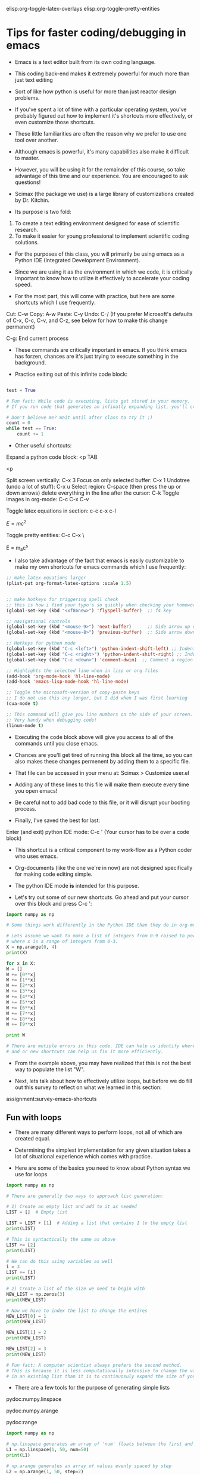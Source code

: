 #+STARTUP: showall
elisp:org-toggle-latex-overlays  elisp:org-toggle-pretty-entities

* Tips for faster coding/debugging in emacs

- Emacs is a text editor built from its own coding language.

- This coding back-end makes it extremely powerful for much more than just text editing

- Sort of like how python is useful for more than just reactor design problems.

- If you've spent a lot of time with a particular operating system, you've probably figured out how to implement it's shortcuts more effectively, or even customize those shortcuts.

- These little familiarities are often the reason why we prefer to use one tool over another.

- Although emacs is powerful, it's many capabilities also make it difficult to master.

#+attr_org: :width 500
[[./images/editor-learning-curve.png]]

- However, you will be using it for the remainder of this course, so take advantage of this time and our experience. You are encouraged to ask questions!

- Scimax (the package we use) is a large library of customizations created by Dr. Kitchin.

- Its purpose is two fold: 
1) To create a text editing environment designed for ease of scientific research.
2) To make it easier for young professional to implement scientific coding solutions.

- For the purposes of this class, you will primarily be using emacs as a Python IDE (Integrated Development Environment).

- Since we are using it as the environment in which we code, it is critically important to know how to utilize it effectively to accelerate your coding speed.

- For the most part, this will come with practice, but here are some shortcuts which I use frequently:

Cut: C-w
Copy: A-w
Paste: C-y
Undo: C-/
(If you prefer Microsoft's defaults of C-x, C-c, C-v, and C-z, see below for how to make this change permanent)

C-g: End current process

- These commands are critically important in emacs. If you think emacs has forzen, chances are it's just trying to execute something in the background.

- Practice exiting out of this infinite code block:

#+BEGIN_SRC python :results output org drawer

test = True

# Fun fact: While code is executing, lists get stored in your memory.
# If you run code that generates an infinatly expanding list, you'll crash your computer!

# Don't believe me? Wait until after class to try it ;)
count = 0
while test == True:
    count += 1

#+END_SRC

- Other useful shortcuts:

Expand a python code block: <p TAB

<p

Split screen vertically: C-x 3
Focus on only selected buffer: C-x 1
Undotree (undo a lot of stuff): C-x u
Select region: C-space (then press the up or down arrows)
delete everything in the line after the cursor: C-k
Toggle images in org-mode: C-c C-x C-v

#+attr_org: :width 300
[[./images/emacs_user_at_work.jpg]]

Toggle latex equations in section: c-c c-x c-l

\(E=mc^{2}\)

Toggle pretty entities: C-c C-x \

E = m_{a}c^{s}

- I also take advantage of the fact that emacs is easily customizable to make my own shortcuts for emacs commands which I use frequently:

#+begin_src emacs-lisp
;; make latex equations larger
(plist-put org-format-latex-options :scale 1.5)


;; make hotkeys for triggering spell check 
;; this is how i find your typo's so quickly when checking your homework ^.^
(global-set-key (kbd "<xf86new>") 'flyspell-buffer)  ;; f4 key

;; navigational controls
(global-set-key (kbd "<mouse-9>") 'next-buffer)      ;; Side arrow up on mouse
(global-set-key (kbd "<mouse-8>") 'previous-buffer)  ;; Side arrow down on mouse

;; Hotkeys for python mode
(global-set-key (kbd "C-c <left>") 'python-indent-shift-left) ;; Indent a region left
(global-set-key (kbd "C-c <right>") 'python-indent-shift-right) ;; Indent a region right
(global-set-key (kbd "C-c <down>") 'comment-dwim)  ;; Comment a region quickly

;; Highlights the selected line when in lisp or org files
(add-hook 'org-mode-hook 'hl-line-mode)
(add-hook 'emacs-lisp-mode-hook 'hl-line-mode)
#+END_SRC

#+RESULTS:
| hl-line-mode | lisp-outline-setup | (lambda nil (lispy-mode) (eldoc-mode)) | seq--activate-font-lock-keywords | ac-emacs-lisp-mode-setup |

#+BEGIN_SRC emacs-lisp
;; Toggle the microsoft-version of copy-paste keys
;; I do not use this any longer, but I did when I was first learning
(cua-mode t)
#+END_SRC

#+BEGIN_SRC emacs-lisp
;; This command will give you line numbers on the side of your screen.
;; Very handy when debugging code!
(linum-mode t)
#+END_SRC

- Executing the code block above will give you access to all of the commands until you close emacs.

- Chances are you'll get tired of running this block all the time, so you can also makes these changes permenent by adding them to a specific file.

- That file can be accessed in your menu at: Scimax > Customize user.el

- Adding any of these lines to this file will make them execute every time you open emacs!

- Be careful not to add bad code to this file, or it will disrupt your booting process.


- Finally, I've saved the best for last:

Enter (and exit) python IDE mode: C-c ' (Your cursor has to be over a code block)

- This shortcut is a critical component to my work-flow as a Python coder who uses emacs.

- Org-documents (like the one we're in now) are not designed specifically for making code editing simple.

- The python IDE mode *is* intended for this purpose.

- Let's try out some of our new shortcuts. Go ahead and put your cursor over this block and press C-c ':

#+BEGIN_SRC python :results output org drawer
import numpy as np

# Some things work differently in the Python IDE than they do in org-mode.

# Lets assume we want to make a list of integers from 0-9 raised to powers of x
# where x is a range of integers from 0-3.
X = np.arange(0, 4)
print(X)

for x in X:
W = []
W += [0**x]
W += [1**x]
W += [2**x]
W += [3**x]
W += [4**x]
W += [5**x]
W += [6**x]
W += [7**x]
W += [8**x]
W += [9**x]

print W

# There are mutiple errors in this code. IDE can help us identify where the problem is
# and or new shortcuts can help us fix it more efficiently.
#+END_SRC

#+RESULTS:
:RESULTS:
:END:

- From the example above, you may have realized that this is not the best way to populate the list "W".

- Next, lets talk about how to effectively utilize loops, but before we do fill out this survey to reflect on what we learned in this section:

assignment:survey-emacs-shortcuts


** Fun with loops
- There are many different ways to perform loops, not all of which are created equal.

- Determining the simplest implementation for any given situation takes a lot of situational experience which comes with practice.

- Here are some of the basics you need to know about Python syntax we use for loops

#+BEGIN_SRC python :results output org drawer
import numpy as np

# There are generally two ways to approach list generation:

# 1) Create an empty list and add to it as needed
LIST = []  # Empty list

LIST = LIST + [1]  # Adding a list that contains 1 to the empty list 
print(LIST)

# This is syntactically the same as above
LIST += [2]
print(LIST)

# We can do this using variables as well
i = 3
LIST += [i]
print(LIST)

# 2) Create a list of the size we need to begin with
NEW_LIST = np.zeros(3)
print(NEW_LIST)

# Now we have to index the list to change the entires
NEW_LIST[0] = 1
print(NEW_LIST)

NEW_LIST[1] = 2
print(NEW_LIST)

NEW_LIST[2] = 3
print(NEW_LIST)

# Fun fact: A computer scientist always prefers the second method.
# This is because it is less computationally intensive to change the value
# in an existing list than it is to continuosuly expand the size of your list.
#+END_SRC

#+RESULTS:
:RESULTS:
[1]
[1, 2]
[1, 2, 3]
[ 0.  0.  0.]
[ 1.  0.  0.]
[ 1.  2.  0.]
[ 1.  2.  3.]
:END:

- There are a few tools for the purpose of generating simple lists

pydoc:numpy.linspace

pydoc:numpy.arange

pydoc:range

#+BEGIN_SRC python :results output org drawer
import numpy as np

# np.linspace generates an array of 'num' floats between the first and last value
L1 = np.linspace(1, 50, num=50)
print(L1)

# np.arange generates an array of values evenly spaced by step
L2 = np.arange(1, 50, step=2)
print(L2)

# You can make these counting backwards as well
L3 = np.arange(50, 1, step=-2)
print(L3)

# Same as np.arange, but returns a list instead of an array
L4 = range(1, 50, 2)
print(L4)
#+END_SRC

#+RESULTS:
:RESULTS:
[  1.   2.   3.   4.   5.   6.   7.   8.   9.  10.  11.  12.  13.  14.  15.
  16.  17.  18.  19.  20.  21.  22.  23.  24.  25.  26.  27.  28.  29.  30.
  31.  32.  33.  34.  35.  36.  37.  38.  39.  40.  41.  42.  43.  44.  45.
  46.  47.  48.  49.  50.]
[ 1  3  5  7  9 11 13 15 17 19 21 23 25 27 29 31 33 35 37 39 41 43 45 47 49]
[50 48 46 44 42 40 38 36 34 32 30 28 26 24 22 20 18 16 14 12 10  8  6  4  2]
[1, 3, 5, 7, 9, 11, 13, 15, 17, 19, 21, 23, 25, 27, 29, 31, 33, 35, 37, 39, 41, 43, 45, 47, 49]
:END:

- Here are some examples of how to produce a list of the squared values for integers from 0-4.

#+BEGIN_SRC python :results output org drawer
import numpy as np

# The brute force approach
W = [0**2]
W += [1**2]
W += [2**2]
W += [3**2]
W += [4**2]

print(W)

# The for statement
X = []
for i in range(5):
   X += [i**2]

print(X)

# List comprehension
Y = [i**2 for i in range(5)]

print(Y)

# An array
Z = np.arange(0, 5) ** 2

print(Z)

# Mapping
def sqr(x):
    return x ** 2

A = map(sqr, range(5))

print(A)
#+END_SRC

#+RESULTS:
:RESULTS:
[0, 1, 4, 9, 16]
[0, 1, 4, 9, 16]
[0, 1, 4, 9, 16]
[ 0  1  4  9 16]
[0, 1, 4, 9, 16]
:END:

- Just because certain methods are less-efficient then others in some applications, doesn't mean this will be true for all applications.

*** What are some of the advantages and disadvantages to using each of these looping methods?


- The examples thus far have been fairly trivial, but we are only using fairly simple applications of loops for this class.

- How could you use the methods above to generate the following diagram:

#+BEGIN_EXAMPLE
* 
* * 
* * * 
* * * * 
* * * * * 
* * * * 
* * * 
* * 
* 
#+END_EXAMPLE

#+BEGIN_SRC python
star = '* '

print(star * 2)
#+END_SRC

#+RESULTS:
: * * 

** Examples debugging from an expert perspective
- The following example problem was provided via the course mailing list. 

A gaseous feed of pure A (1 mol/L) enters a plug flow reactor of 2 L and reacts as follows:

2A --> R    -ra= 0.005*Ca^2

Find the what feed rate (L/min) will give an outlet concentration Ca = 0.5 mol/L.

- The solution provided is complex and contains multiple extra steps in order to utilize fsolve to find a precise solution.

- Debugging such complex multi-stage code can be tedious and daunting when attempted all at once.

- Fortunately, when problems have multiple stages we can use the tools outlined in the first section to break it into more manageable pieces.

#+BEGIN_SRC python :results output org drawer
import numpy as np
from scipy.integrate import odeint
import matplotlib.pyplot as plt
from scipy.optimize import fsolve
from scipy.interpolate import interp1d

Ca0 = 1  # mol/L
k = 0.005 # mol/L^2 s
Vspan = np.linspace(0, 2) # L
v0span = np.linspace(0.0001, 0.2)
Ca_target = 0.5


def dFdV(F, V, v0):

    Fa, Fr = F
    Ft = sum(F)
    Ft0 = Ca0 * v0
    v = v0 * Ft / Ft0

    Ca = Fa / v
    ra = -k * Ca**2
    rr = -ra / 2.

    dFadV = ra
    dFrdV = rr

    return [dFadV, dFrdV]


def Ca(v0):
    '''We need to create a function of Ca(v0) to use fsolve'''
    F = odeint(dFdV, [Ca0 * v0, 0.], Vspan)
    v = v0 * sum(F[-1]) / (Ca0 * v0)
    C = F / v
    return C

# odeint cannot accept an array when returning mutliple flowrates
# Therefore, we create a proxy function to perfrom essentially the
# same task as Ca, it will run independently of odeint.
proxy_Ca = interp1d(v0span, map(Ca, v0span), 'cubic')

def obj(v0):
    '''Our objective function: Ca = 0.5'''
    return proxy_Ca(v0) - Ca_target

v0_sol = fsolve(obj, 0.01)
print('Volumetric flow rate: {:.2f} L/min'.format(v0_sol[-1]*60))
print('Exit concentration of Ca: {:.1f} mol/L'.format(Ca_target))

plt.plot(v0span*60, map(Ca, v0span), 'b-', label='')
plt.plot(v0span*60, proxy_Ca(v0span), 'r--', label='')
plt.plot(v0_sol*60, Ca(v0_sol[0]), 'ro', label='Solution')
plt.xlabel('Volumetric flow rate (L/min)')
plt.ylabel('$C_A$ (mol/L)')
plt.tight_layout()
plt.show()
#+END_SRC

*** The first error produced from the code block looks as follow:

#+BEGIN_EXAMPLE
Traceback (most recent call last):
  File "<stdin>", line 41, in <module>
  File "<stdin>", line 33, in Ca
  File "/usr/local/lib/python2.7/dist-packages/scipy/integrate/odepack.py", line 215, in odeint
    ixpr, mxstep, mxhnil, mxordn, mxords)
TypeError: dFdV() takes exactly 3 arguments (2 given)
#+END_EXAMPLE

- Notice that there are multiple error messages reported for this more complex example.

- This is called the "traceback" which provides a list of functions utilized from the line that produced the error in your code, to the actual function which produced the error.

- As an expect, I often look at the last line first. If the error message is one that I recognize, I can usually resolve the issue quickly.

- In this case, "dFdV() takes exactly 3 arguments (2 given)" is fairly informative. I have a function named dFdV(F, V, v0) which takes a molar flowrate, volume, and volumetric flowrate. At some location, I am apparently only giving this function 2 of those 3 variables.

- To quickly identify the location this is happening, I just to the top of the traceback.

- I know that "<stdin>" refers to code that I am executing, so I first find line 41 in python IDE mode.

- Line 41 contains a call to the Ca function, which is also mentioned in the next line of the traceback, so I move to line 33 next.

- Line 33 contains a call the the dFdV function, and now I can see that the additional argument v0 is not being provided to my function.


*** The error message for the next bug is less helpful than the last:

#+BEGIN_EXAMPLE
Traceback (most recent call last):
  File "<stdin>", line 41, in <module>
  File "/usr/local/lib/python2.7/dist-packages/scipy/interpolate/interpolate.py", line 412, in __init__
    _Interpolator1D.__init__(self, x, y, axis=axis)
  File "/usr/local/lib/python2.7/dist-packages/scipy/interpolate/polyint.py", line 61, in __init__
    self._set_yi(yi, xi=xi, axis=axis)
  File "/usr/local/lib/python2.7/dist-packages/scipy/interpolate/polyint.py", line 126, in _set_yi
    raise ValueError("x and y arrays must be equal in length along "
ValueError: x and y arrays must be equal in length along interpolation axis.
#+END_EXAMPLE

- Most of the traceback isn't that helpful either, since it refers to scipy package functions.

- So, the gist of the error is that there are two arrays: x and y that are not the same shape, but should be, and the problem origionated in my code at line 41 (The last time "<stdin>" is referenced).

- This time I will need to manipulate the variables to determine what is wrong. 

- Line 41 contains the scipy.interp1d function which takes two arrays as arguments. It seems likely that these are the x and y arrays refereed to in the error message.

- Commenting out line 41 and everything after it will let me look at the size of each array.

- Now I can see that "map(Ca, v0span)" is significantly larger than "v0span".

- I know that the map function returns a list of results from the Ca function for each element from v0span, so the Ca function must not be generating what I thought.

- The purpose of the Ca function is to produce the exit concentration of Ca for a given v0.

- Passing a single v0 through the Ca function, I can now see that the function is returning a list of Ca and Cr values representing concentrations through the extent of the reactor.

- Now I know that I need to select the exit concentration from the list to have the function produce the desired result.

- Finally, I can uncomment the final section of my code and everything runs as planned.

*** Other bugs may be present without producing errors

- IMPORTANT NOTE: The most difficult bugs to fix are the ones that don't produce an error message at all!

- These situations rely upon your expert knowledge of how these systems work, what is a reasonable solution, and understanding of how basic coding features operate.

- Lets practice these coding skills now by working through the assignment below in class:

assignment:debugging

- Discussion with your neighbore on how to solve is problems is encouraged!

* Basic concepts of Python wrappers
- A large number of you expressed interest in knowing how wrappers operate.

- This is likely due to the fact that we shown examples of them for the quantities package as well as the uncertainties package.

- While these packages can be useful, their implementation is often tedious due to

- Knowing how to use these packages is not required for the course!

- To understand the need for wrappers, it is helpful to understand some of the origin of Python code.

- Python is a culmination of modules from many different developers, often with different purposes in mind (like numpy, scipy, and matplotlib).

- That means many that not all of the modules we use designed to support features from other modules.

- This is particularly true of less widely used modules like quantities and uncertainties.

- Therefore, to make their functions compatible with other, more commonly used modules, these developers implement wrappers which allow them to manipulate those functions without actually changing them.

- Here is an example of the most basic wrapper implementation.

#+BEGIN_SRC python :results output org drawer
# First we define the wapper.
def wrap():


    # Next we define which function we are decorating
    # This is required syntax for the @wrap command
    def decorate(func):

        # Finally, we specify what to do when the function is called
        # For a standard function, this is to return the results only!
        def call(*args, **kwargs):

            # First, we tell the wrapper to inform us of the arguments
            print('The arguments being passed to call are:', args)
            print('The key-word arguments in this example:', kwargs)

            # Then we have it do the usual thing
            result = func(*args, **kwargs)

            return result

        return call

    return decorate


# This wrapper doesn't do much!
@wrap()
def divide(x, y, an_extra_parameter=0):
   """This is someone elses function, which I can't change
   """
   return x / float(y)

 
print(divide(1, 2, an_extra_parameter='Bob'))
#+END_SRC

#+RESULTS:
:RESULTS:
('The arguments being passed to call are:', (1, 2))
('The key-word arguments in this example:', {'an_extra_parameter': 'Bob'})
0.5
:END:

- In more complex examples, we can add our own additional functions to the wrapper.

- Consider how we might prevent the function from returning an error if we were to divide by zero.

#+BEGIN_SRC python :results output org drawer

def wrap(pre, post):
    def decorate(func):
        def call(*args):

            # Now we execute the pre-function and post-functions as well
            pre(func, *args)
            result = func(*args)
            post(func, *args)
            return result
        return call
    return decorate




def trace_in(func, *args):
   print('trace_in is being run')

def trace_out(func, *args):
   print('trace_out is being run')


@wrap(trace_in, trace_out)
def divide(x, y):
   """This is someone elses function, which I can't change
   """
   return x / float(y)

print(divide(1, 2))
#+END_SRC

#+RESULTS:
:RESULTS:
trace_in is being run
trace_out is being run
0.5
:END:

- Finally, the pre-function and post-function can be written in such a way that the original function achieves the desired effect without being edited directly.

#+BEGIN_SRC python :results output org drawer
import numpy as np


def wrap(pre, post):
    def decorate(func):
        def call(*args):

            # These end-plate functions can be used to manipulate
            # the input
            args = pre(func, *args)
            result = func(*args)
            post(func, result)
            return result
        return call
    return decorate



def trace_in(func, *args):
    print('trace_in is checking to make sure y != 0')

    x, y = args

    if y == 0:
        return (x, np.nan)
    else:
        return (x, y)


def trace_out(func, result):
    print('trace_out is being run')

    if np.isnan(result):
        print('[[https://pogoprinciple.files.wordpress.com/2012/02/divide3.jpg]]')

@wrap(trace_in, trace_out)
def divide(x, y):
   """This is someone elses function, which I can't change
   """
   return x / float(y)

print(divide(1, 0))
#+END_SRC

#+RESULTS:
:RESULTS:
trace_in is checking to make sure y != 0
trace_out is being run
[[https://pogoprinciple.files.wordpress.com/2012/02/divide3.jpg]]
nan
:END:

- Previously, Dr. Kitchin has demonstrated how we would wrap fsolve to account for units: [[./rxns-book/wrapping-up-introduction.org]].

- The quantities package does not provide function wrapping like uncertainties does, so in this example the wrapper is hard-coded around the fsolve function.

- Even the uncertainties wrapper may not behave correctly with all functions. Consider using Monte-Carlo techniques instead as they tend to be more robust.

* Review of estimating parameters from experimental kinetics data
- Uncertainty is everywhere in engineering and learning how to manage it is a valuable skill even outside of reactor design.

- In general, when fitting to models we categorize into two main topics.

** Linear solvers:
- Linear solvers are trivially easy to solve and do not require an initial guess.

- However, not all data follows a linear trend and transforming models into linear form often fit more poorly than non-linear fits.

# A numpy function for fitting data to a polynomial of a specified order
pydoc:numpy.polyfit

# A convenient way to evaulate the parameters that come from numpy.polyfit
pydoc:numpy.poly1d

#+BEGIN_SRC python :results output org drawer
import numpy as np
import matplotlib.pyplot as plt

x = np.array([0.0, 1.0, 2.0, 3.0,  4.0,  5.0])
y = np.array([0.0, 0.8, 0.9, 0.1, -0.8, -1.0])

# Create a third-order polynomial to fit the data
fit, cov = np.polyfit(x, y, 4, cov=True)

std_dev = np.diag(cov)
print(std_dev)

p = np.poly1d(fit)

# Create a thirtieth-order polynomial to fit the data
p30 = np.poly1d(np.polyfit(x, y, 30))

xp = np.linspace(-2, 6, 100)

plt.figure(figsize=(6, 4))
plt.plot(x, y, '.')
plt.plot(xp, p(xp), '-')
plt.plot(xp, p30(xp), '--')
plt.ylim(-2, 2)
plt.tight_layout()
plt.savefig('./images/polynomial-overfitting.png')
#+END_SRC

#+RESULTS:
:RESULTS:
[ -4.82253086e-05  -4.88376935e-03  -4.90451389e-02  -5.37455208e-02
  -3.95250693e-03]
:END:

[[./images/polynomial-overfitting.png]]

- The figure shown above demonstrates a common mistake made by beginners.

- A model is only as powerful as its predictive capability. Although the 30th-order polynomial fits the data perfectly, its predictive capability is dubious at best.

- This also underlines the importance of visually inspecting the interpolations and extrapolations of your fit.

- Generally speaking, interpolations are more predictive than extrapolations, although this may not be true for poor fitting models.

- Also note that while you can return the fitting statistics, polyfit will not calculate a confidence interval for you.

# A more flexable linear fitting tool which calculates confidence intervals
pydoc:pycse.regress

#+BEGIN_SRC python :results output org drawer
import numpy as np
from pycse import regress
import matplotlib.pyplot as plt

x = np.array([0.0, 1.0, 2.0, 3.0,  4.0,  5.0])
y = np.array([0.0, 0.8, 0.9, 0.1, -0.8, -1.0])

# We can control which features we fit to.
X = np.column_stack([x**4, x**2, x**1])

pars, pint, se = regress(X, y, alpha=0.05)

print(pars)
print(pint)

xp = np.linspace(-2, 6, 100)

# Unfortunatly, regress does not 
def fit(x, A, C, D):
    return A*x**4 + C*x**2 + D*x**1

plt.figure(figsize=(6, 4))
plt.plot(x, y, '.')
plt.plot(xp, fit(xp, *pars), '-')
plt.ylim(-2, 2)
plt.tight_layout()
plt.savefig('./images/polynomial-regress.png')
#+END_SRC

#+RESULTS:
:RESULTS:
[ 0.008723   -0.54426774  1.4283812 ]
[[ 0.00501202  0.01243399]
 [-0.70289172 -0.38564377]
 [ 1.05618245  1.80057995]]
:END:

[[./images/polynomial-regress.png]]

- By removing the 3rd and 0th order terms, the fit becomes much more stable at the extrapolated ends.

- Assuming there is some error associated with the initial data, I could make a compelling argument that the simpler model provides a more accurate representation of the trend, and is potentially more predictive.

- Unfortunatly, regress does not return have a poly1d function for convenient plotting, so we must create our own function if we want to demonstrate the interpolation graphically.

- However, poly1d can be used if the traditional polynomial form is used.

** Non-linear solvers:
- Non-linear solvers are not as simple to solve and sometimes no good solutions can be found at all.

- These fitting methods rely on initial guesses and can be quite sensitive to these guesses, especially at higher-orders.

- These solvers are also very flexible and can at least attempt to fit to any model provided.

# The standard function used for non-linear fitting
pydoc:scipy.curve_fit

# Same as a basic scipy.curve_fit but also incorporates the calculation of confidence intervals.
pydoc:pycse.nlinfit

#+BEGIN_SRC python :results output org drawer
import numpy as np
from pycse import regress
import matplotlib.pyplot as plt
from scipy.optimize import curve_fit
from pycse import nlinfit

x = np.array([0.0, 1.0, 2.0, 3.0,  4.0,  5.0])
y = np.array([0.0, 0.8, 0.9, 0.1, -0.8, -1.0])


def fit(x, A, C, D):
    return A*x**4 + C*x**2 + D*x**1


# This comes from the linear fit above
initial_guess = [1, 1, 1]

pars, pcov = curve_fit(fit, x, y, initial_guess)
pars2, pint, se = nlinfit(fit, x, y, initial_guess, 0.05)

print(pars)
print(pars2)

print(pint)

xp = np.linspace(-2, 6, 100)

plt.figure(figsize=(6, 4))
plt.plot(x, y, '.')
plt.plot(xp, fit(xp, *pars), 'b-')
plt.plot(xp, fit(xp, *pars), 'r--')
plt.ylim(-2, 2)
plt.tight_layout()
plt.savefig('./images/polynomial-curvefit.png')
#+END_SRC

#+RESULTS:
:RESULTS:
[ 0.008723   -0.54426774  1.4283812 ]
[ 0.008723   -0.54426774  1.4283812 ]
[[ 0.00597818  0.01146782]
 [-0.66159357 -0.42694192]
 [ 1.15308533  1.70367707]]
:END:

[[./images/polynomial-curvefit.png]]

- Interestingly, even though the fitted parameters are found to be the same, nlinfit predicts a smaller confidence interval than regress when using the same model.

- This probably shouldn't be the case, although I am not certain.

- Based on the example above, for fits with few parameters, non-linear fitting techniques tend to be just as viable as linear fits.

- This will not be the case for models with large numbers of variables.

- We can also see here how a linear fit could potentially be used to identify good initial guesses for similar models using non-linear fits.
